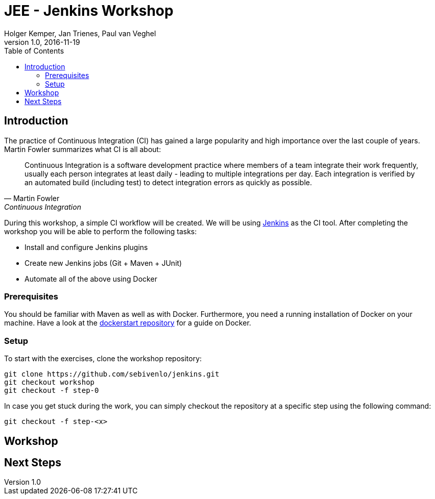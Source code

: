 :toc:
:toc-position: right

= JEE - Jenkins Workshop
Holger Kemper, Jan Trienes, Paul van Veghel
v1.0, 2016-11-19

== Introduction
The practice of Continuous Integration (CI) has gained a large popularity and high importance over the last couple of years. Martin Fowler summarizes what CI is all about:

[[fowler-ci]]
[quote, Martin Fowler, Continuous Integration]
____
Continuous Integration is a software development practice where members of a team integrate their work frequently, usually each person integrates at least daily - leading to multiple integrations per day. Each integration is verified by an automated build (including test) to detect integration errors as quickly as possible.
____

During this workshop, a simple CI workflow will be created. We will be using link:https://jenkins.io[Jenkins] as the CI tool. After completing the workshop you will be able to perform the following tasks:

* Install and configure Jenkins plugins
* Create new Jenkins jobs (Git + Maven + JUnit)
* Automate all of the above using Docker

=== Prerequisites
You should be familiar with Maven as well as with Docker. Furthermore, you need a running installation of Docker on your machine. Have a look at the link:https://github.com/sebivenlo/dockerstart[dockerstart repository] for a guide on Docker.

=== Setup
To start with the exercises, clone the workshop repository:

[source,bash]
git clone https://github.com/sebivenlo/jenkins.git
git checkout workshop
git checkout -f step-0

In case you get stuck during the work, you can simply checkout the repository at a specific step using the following command:

[source,bash]
git checkout -f step-<x>

== Workshop

== Next Steps
